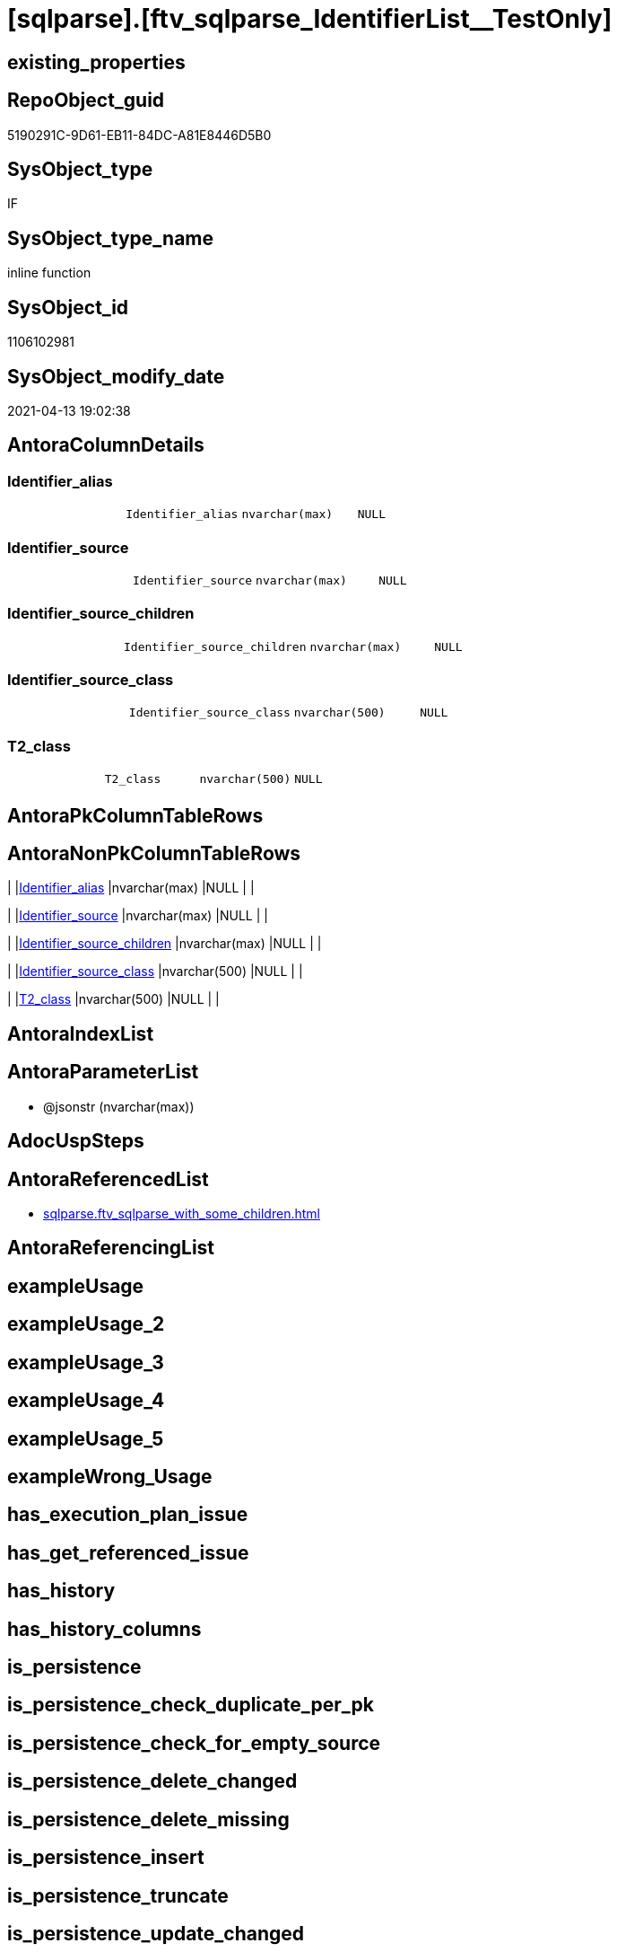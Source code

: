 = [sqlparse].[ftv_sqlparse_IdentifierList__TestOnly]

== existing_properties

// tag::existing_properties[]
:ExistsProperty--antorareferencedlist:
:ExistsProperty--referencedobjectlist:
:ExistsProperty--sql_modules_definition:
:ExistsProperty--AntoraParameterList:
:ExistsProperty--Columns:
// end::existing_properties[]

== RepoObject_guid

// tag::RepoObject_guid[]
5190291C-9D61-EB11-84DC-A81E8446D5B0
// end::RepoObject_guid[]

== SysObject_type

// tag::SysObject_type[]
IF
// end::SysObject_type[]

== SysObject_type_name

// tag::SysObject_type_name[]
inline function
// end::SysObject_type_name[]

== SysObject_id

// tag::SysObject_id[]
1106102981
// end::SysObject_id[]

== SysObject_modify_date

// tag::SysObject_modify_date[]
2021-04-13 19:02:38
// end::SysObject_modify_date[]

== AntoraColumnDetails

// tag::AntoraColumnDetails[]
[[column-Identifier_alias]]
=== Identifier_alias

[cols="d,m,m,m,m,d"]
|===
|
|Identifier_alias
|nvarchar(max)
|NULL
|
|
|===


[[column-Identifier_source]]
=== Identifier_source

[cols="d,m,m,m,m,d"]
|===
|
|Identifier_source
|nvarchar(max)
|NULL
|
|
|===


[[column-Identifier_source_children]]
=== Identifier_source_children

[cols="d,m,m,m,m,d"]
|===
|
|Identifier_source_children
|nvarchar(max)
|NULL
|
|
|===


[[column-Identifier_source_class]]
=== Identifier_source_class

[cols="d,m,m,m,m,d"]
|===
|
|Identifier_source_class
|nvarchar(500)
|NULL
|
|
|===


[[column-T2_class]]
=== T2_class

[cols="d,m,m,m,m,d"]
|===
|
|T2_class
|nvarchar(500)
|NULL
|
|
|===


// end::AntoraColumnDetails[]

== AntoraPkColumnTableRows

// tag::AntoraPkColumnTableRows[]





// end::AntoraPkColumnTableRows[]

== AntoraNonPkColumnTableRows

// tag::AntoraNonPkColumnTableRows[]
|
|<<column-Identifier_alias>>
|nvarchar(max)
|NULL
|
|

|
|<<column-Identifier_source>>
|nvarchar(max)
|NULL
|
|

|
|<<column-Identifier_source_children>>
|nvarchar(max)
|NULL
|
|

|
|<<column-Identifier_source_class>>
|nvarchar(500)
|NULL
|
|

|
|<<column-T2_class>>
|nvarchar(500)
|NULL
|
|

// end::AntoraNonPkColumnTableRows[]

== AntoraIndexList

// tag::AntoraIndexList[]

// end::AntoraIndexList[]

== AntoraParameterList

// tag::AntoraParameterList[]
* @jsonstr (nvarchar(max))
// end::AntoraParameterList[]

== AdocUspSteps

// tag::adocuspsteps[]

// end::adocuspsteps[]


== AntoraReferencedList

// tag::antorareferencedlist[]
* xref:sqlparse.ftv_sqlparse_with_some_children.adoc[]
// end::antorareferencedlist[]


== AntoraReferencingList

// tag::antorareferencinglist[]

// end::antorareferencinglist[]


== exampleUsage

// tag::exampleusage[]

// end::exampleusage[]


== exampleUsage_2

// tag::exampleusage_2[]

// end::exampleusage_2[]


== exampleUsage_3

// tag::exampleusage_3[]

// end::exampleusage_3[]


== exampleUsage_4

// tag::exampleusage_4[]

// end::exampleusage_4[]


== exampleUsage_5

// tag::exampleusage_5[]

// end::exampleusage_5[]


== exampleWrong_Usage

// tag::examplewrong_usage[]

// end::examplewrong_usage[]


== has_execution_plan_issue

// tag::has_execution_plan_issue[]

// end::has_execution_plan_issue[]


== has_get_referenced_issue

// tag::has_get_referenced_issue[]

// end::has_get_referenced_issue[]


== has_history

// tag::has_history[]

// end::has_history[]


== has_history_columns

// tag::has_history_columns[]

// end::has_history_columns[]


== is_persistence

// tag::is_persistence[]

// end::is_persistence[]


== is_persistence_check_duplicate_per_pk

// tag::is_persistence_check_duplicate_per_pk[]

// end::is_persistence_check_duplicate_per_pk[]


== is_persistence_check_for_empty_source

// tag::is_persistence_check_for_empty_source[]

// end::is_persistence_check_for_empty_source[]


== is_persistence_delete_changed

// tag::is_persistence_delete_changed[]

// end::is_persistence_delete_changed[]


== is_persistence_delete_missing

// tag::is_persistence_delete_missing[]

// end::is_persistence_delete_missing[]


== is_persistence_insert

// tag::is_persistence_insert[]

// end::is_persistence_insert[]


== is_persistence_truncate

// tag::is_persistence_truncate[]

// end::is_persistence_truncate[]


== is_persistence_update_changed

// tag::is_persistence_update_changed[]

// end::is_persistence_update_changed[]


== is_repo_managed

// tag::is_repo_managed[]

// end::is_repo_managed[]


== microsoft_database_tools_support

// tag::microsoft_database_tools_support[]

// end::microsoft_database_tools_support[]


== MS_Description

// tag::ms_description[]

// end::ms_description[]


== persistence_source_RepoObject_fullname

// tag::persistence_source_repoobject_fullname[]

// end::persistence_source_repoobject_fullname[]


== persistence_source_RepoObject_fullname2

// tag::persistence_source_repoobject_fullname2[]

// end::persistence_source_repoobject_fullname2[]


== persistence_source_RepoObject_guid

// tag::persistence_source_repoobject_guid[]

// end::persistence_source_repoobject_guid[]


== persistence_source_RepoObject_xref

// tag::persistence_source_repoobject_xref[]

// end::persistence_source_repoobject_xref[]


== pk_index_guid

// tag::pk_index_guid[]

// end::pk_index_guid[]


== pk_IndexPatternColumnDatatype

// tag::pk_indexpatterncolumndatatype[]

// end::pk_indexpatterncolumndatatype[]


== pk_IndexPatternColumnName

// tag::pk_indexpatterncolumnname[]

// end::pk_indexpatterncolumnname[]


== pk_IndexSemanticGroup

// tag::pk_indexsemanticgroup[]

// end::pk_indexsemanticgroup[]


== ReferencedObjectList

// tag::referencedobjectlist[]
* [sqlparse].[ftv_sqlparse_with_some_children]
// end::referencedobjectlist[]


== usp_persistence_RepoObject_guid

// tag::usp_persistence_repoobject_guid[]

// end::usp_persistence_repoobject_guid[]


== UspExamples

// tag::uspexamples[]

// end::uspexamples[]


== UspParameters

// tag::uspparameters[]

// end::uspparameters[]


== sql_modules_definition

// tag::sql_modules_definition[]
[source,sql]
----
/*
soure

SELECT
       [T1].[RepoObject_guid]
     , [T1].[key]
     , [T1].[SysObject_fullname]
     , [T1].[RowNumber_per_Object]
     , [T1].[class]
       --, [T1].[is_group]
       --, [T1].[is_keyword]
       --, [T1].[is_whitespace]
     , [T1].[normalized]
       --, [T1].[children]
     , [T2_class] = [T2].[class]
     , [Identifier_alias] = CASE [T2].[class]
                                WHEN 'Identifier'
                                THEN CASE
                                         WHEN [T2].[child1_normalized] = 'AS'
                                         THEN [T2].[child2_normalized]
                                         WHEN [T2].[child3_normalized] = 'AS'
                                         THEN [T2].[child4_normalized]
                                     END
                                WHEN 'Comparison'
                                THEN CASE
                                         WHEN [T2].[child1_normalized] = '='
                                         THEN [T2].[child0_normalized]
                                     END
                            END
     , [Identifier_source] = CASE [T2].[class]
                                 WHEN 'Identifier'
                                 THEN CASE [T2].[child0_class]
                                          WHEN 'Token'
                                          THEN [T2].[normalized]
                                          WHEN 'Function'
                                          THEN [T2].[child0_normalized]
                                      END
                                 WHEN 'Comparison'
                                 THEN CASE
                                          WHEN [T2].[child1_normalized] = '='
                                          THEN [T2].[child2_normalized]
                                      END
                             END
     , [Identifier_source_class] = CASE [T2].[class]
                                       WHEN 'Identifier'
                                       THEN CASE [T2].[child0_class]
                                                WHEN 'Token'
                                                THEN [T2].[class]
                                                WHEN 'Function'
                                                THEN [T2].[child0_class]
                                            END
                                       WHEN 'Comparison'
                                       THEN CASE
                                                WHEN [T2].[child1_normalized] = '='
                                                THEN [T2].[child2_class]
                                            END
                                   END
     , [Identifier_source_children] = CASE [T2].[class]
                                          WHEN 'Identifier'
                                          THEN CASE [T2].[child0_class]
                                                   WHEN 'Token'
                                                   THEN [T2].[children]
                                                   WHEN 'Function'
                                                   THEN [T2].[child0_children]
                                               END
                                          WHEN 'Comparison'
                                          THEN CASE
                                                   WHEN [T2].[child1_normalized] = '='
                                                   THEN [T2].[child2_children]
                                               END
                                      END
     , [T2].[json_key]
     , [T2].[is_group]
     , [T2].[is_keyword]
     , [T2].[is_whitespace]
     , [T2].[normalized]
     , [T2].[children]
     , [T2].[child0_class]
     , [T2].[child0_is_group]
     , [T2].[child0_is_keyword]
     , [T2].[child0_is_whitespace]
     , [T2].[child0_normalized]
     , [T2].[child0_children]
     , [T2].[child1_class]
     , [T2].[child1_is_group]
     , [T2].[child1_is_keyword]
     , [T2].[child1_is_whitespace]
     , [T2].[child1_normalized]
     , [T2].[child1_children]
     , [T2].[child2_class]
     , [T2].[child2_is_group]
     , [T2].[child2_is_keyword]
     , [T2].[child2_is_whitespace]
     , [T2].[child2_normalized]
     , [T2].[child2_children]
     , [T2].[child3_class]
     , [T2].[child3_is_group]
     , [T2].[child3_is_keyword]
     , [T2].[child3_is_whitespace]
     , [T2].[child3_normalized]
     , [T2].[child3_children]
     , [T2].[child4_class]
     , [T2].[child4_is_group]
     , [T2].[child4_is_keyword]
     , [T2].[child4_is_whitespace]
     , [T2].[child4_normalized]
     , [T2].[child4_children]
FROM
     [repo].[RepoObject__sql_modules_20_statement_children] AS T1
     CROSS APPLY
     [repo].[ftv_sqlparse_with_some_children](T1.children) AS T2
WHERE  [T1].[class] = 'IdentifierList'
       AND [T2].[class] IN
                           (
                           'Identifier' , 'Comparison'
                           )



test:

declare @jsonstr nvarchar(max)
set @jsonstr =
'
[{"class": "Identifier", "ttype": null, "is_group": true, "str": "s.SupplierID", "normalized": "s.SupplierID", "is_keyword": false, "is_whitespace": false, "children": [{"class": "Token", "ttype": ["Name"], "is_group": false, "str": "s", "normalized": "s", "is_keyword": false, "is_whitespace": false, "children": []}, {"class": "Token", "ttype": ["Punctuation"], "is_group": false, "str": ".", "normalized": ".", "is_keyword": false, "is_whitespace": false, "children": []}, {"class": "Token", "ttype": ["Name"], "is_group": false, "str": "SupplierID", "normalized": "SupplierID", "is_keyword": false, "is_whitespace": false, "children": []}]}, {"class": "Token", "ttype": ["Punctuation"], "is_group": false, "str": ",", "normalized": ",", "is_keyword": false, "is_whitespace": false, "children": []}, {"class": "Identifier", "ttype": null, "is_group": true, "str": "s.SupplierName", "normalized": "s.SupplierName", "is_keyword": false, "is_whitespace": false, "children": [{"class": "Token", "ttype": ["Name"], "is_group": false, "str": "s", "normalized": "s", "is_keyword": false, "is_whitespace": false, "children": []}, {"class": "Token", "ttype": ["Punctuation"], "is_group": false, "str": ".", "normalized": ".", "is_keyword": false, "is_whitespace": false, "children": []}, {"class": "Token", "ttype": ["Name"], "is_group": false, "str": "SupplierName", "normalized": "SupplierName", "is_keyword": false, "is_whitespace": false, "children": []}]}, {"class": "Token", "ttype": ["Punctuation"], "is_group": false, "str": ",", "normalized": ",", "is_keyword": false, "is_whitespace": false, "children": []}, {"class": "Identifier", "ttype": null, "is_group": true, "str": "sc.SupplierCategoryName", "normalized": "sc.SupplierCategoryName", "is_keyword": false, "is_whitespace": false, "children": [{"class": "Token", "ttype": ["Name"], "is_group": false, "str": "sc", "normalized": "sc", "is_keyword": false, "is_whitespace": false, "children": []}, {"class": "Token", "ttype": ["Punctuation"], "is_group": false, "str": ".", "normalized": ".", "is_keyword": false, "is_whitespace": false, "children": []}, {"class": "Token", "ttype": ["Name"], "is_group": false, "str": "SupplierCategoryName", "normalized": "SupplierCategoryName", "is_keyword": false, "is_whitespace": false, "children": []}]}, {"class": "Token", "ttype": ["Punctuation"], "is_group": false, "str": ",", "normalized": ",", "is_keyword": false, "is_whitespace": false, "children": []}, {"class": "Identifier", "ttype": null, "is_group": true, "str": "pp.FullName AS PrimaryContact", "normalized": "pp.FullName", "is_keyword": false, "is_whitespace": false, "children": [{"class": "Token", "ttype": ["Name"], "is_group": false, "str": "pp", "normalized": "pp", "is_keyword": false, "is_whitespace": false, "children": []}, {"class": "Token", "ttype": ["Punctuation"], "is_group": false, "str": ".", "normalized": ".", "is_keyword": false, "is_whitespace": false, "children": []}, {"class": "Token", "ttype": ["Name"], "is_group": false, "str": "FullName", "normalized": "FullName", "is_keyword": false, "is_whitespace": false, "children": []}, {"class": "Token", "ttype": ["Keyword"], "is_group": false, "str": "AS", "normalized": "AS", "is_keyword": true, "is_whitespace": false, "children": []}, {"class": "Identifier", "ttype": null, "is_group": true, "str": "PrimaryContact", "normalized": "PrimaryContact", "is_keyword": false, "is_whitespace": false, "children": [{"class": "Token", "ttype": ["Name"], "is_group": false, "str": "PrimaryContact", "normalized": "PrimaryContact", "is_keyword": false, "is_whitespace": false, "children": []}]}]}, {"class": "Token", "ttype": ["Punctuation"], "is_group": false, "str": ",", "normalized": ",", "is_keyword": false, "is_whitespace": false, "children": []}, {"class": "Identifier", "ttype": null, "is_group": true, "str": "ap.FullName AS AlternateContact", "normalized": "ap.FullName", "is_keyword": false, "is_whitespace": false, "children": [{"class": "Token", "ttype": ["Name"], "is_group": false, "str": "ap", "normalized": "ap", "is_keyword": false, "is_whitespace": false, "children": []}, {"class": "Token", "ttype": ["Punctuation"], "is_group": false, "str": ".", "normalized": ".", "is_keyword": false, "is_whitespace": false, "children": []}, {"class": "Token", "ttype": ["Name"], "is_group": false, "str": "FullName", "normalized": "FullName", "is_keyword": false, "is_whitespace": false, "children": []}, {"class": "Token", "ttype": ["Keyword"], "is_group": false, "str": "AS", "normalized": "AS", "is_keyword": true, "is_whitespace": false, "children": []}, {"class": "Identifier", "ttype": null, "is_group": true, "str": "AlternateContact", "normalized": "AlternateContact", "is_keyword": false, "is_whitespace": false, "children": [{"class": "Token", "ttype": ["Name"], "is_group": false, "str": "AlternateContact", "normalized": "AlternateContact", "is_keyword": false, "is_whitespace": false, "children": []}]}]}, {"class": "Token", "ttype": ["Punctuation"], "is_group": false, "str": ",", "normalized": ",", "is_keyword": false, "is_whitespace": false, "children": []}, {"class": "Identifier", "ttype": null, "is_group": true, "str": "s.PhoneNumber", "normalized": "s.PhoneNumber", "is_keyword": false, "is_whitespace": false, "children": [{"class": "Token", "ttype": ["Name"], "is_group": false, "str": "s", "normalized": "s", "is_keyword": false, "is_whitespace": false, "children": []}, {"class": "Token", "ttype": ["Punctuation"], "is_group": false, "str": ".", "normalized": ".", "is_keyword": false, "is_whitespace": false, "children": []}, {"class": "Token", "ttype": ["Name"], "is_group": false, "str": "PhoneNumber", "normalized": "PhoneNumber", "is_keyword": false, "is_whitespace": false, "children": []}]}, {"class": "Token", "ttype": ["Punctuation"], "is_group": false, "str": ",", "normalized": ",", "is_keyword": false, "is_whitespace": false, "children": []}, {"class": "Identifier", "ttype": null, "is_group": true, "str": "s.FaxNumber", "normalized": "s.FaxNumber", "is_keyword": false, "is_whitespace": false, "children": [{"class": "Token", "ttype": ["Name"], "is_group": false, "str": "s", "normalized": "s", "is_keyword": false, "is_whitespace": false, "children": []}, {"class": "Token", "ttype": ["Punctuation"], "is_group": false, "str": ".", "normalized": ".", "is_keyword": false, "is_whitespace": false, "children": []}, {"class": "Token", "ttype": ["Name"], "is_group": false, "str": "FaxNumber", "normalized": "FaxNumber", "is_keyword": false, "is_whitespace": false, "children": []}]}, {"class": "Token", "ttype": ["Punctuation"], "is_group": false, "str": ",", "normalized": ",", "is_keyword": false, "is_whitespace": false, "children": []}, {"class": "Identifier", "ttype": null, "is_group": true, "str": "s.WebsiteURL", "normalized": "s.WebsiteURL", "is_keyword": false, "is_whitespace": false, "children": [{"class": "Token", "ttype": ["Name"], "is_group": false, "str": "s", "normalized": "s", "is_keyword": false, "is_whitespace": false, "children": []}, {"class": "Token", "ttype": ["Punctuation"], "is_group": false, "str": ".", "normalized": ".", "is_keyword": false, "is_whitespace": false, "children": []}, {"class": "Token", "ttype": ["Name"], "is_group": false, "str": "WebsiteURL", "normalized": "WebsiteURL", "is_keyword": false, "is_whitespace": false, "children": []}]}, {"class": "Token", "ttype": ["Punctuation"], "is_group": false, "str": ",", "normalized": ",", "is_keyword": false, "is_whitespace": false, "children": []}, {"class": "Identifier", "ttype": null, "is_group": true, "str": "dm.DeliveryMethodName AS DeliveryMethod", "normalized": "dm.DeliveryMethodName", "is_keyword": false, "is_whitespace": false, "children": [{"class": "Token", "ttype": ["Name"], "is_group": false, "str": "dm", "normalized": "dm", "is_keyword": false, "is_whitespace": false, "children": []}, {"class": "Token", "ttype": ["Punctuation"], "is_group": false, "str": ".", "normalized": ".", "is_keyword": false, "is_whitespace": false, "children": []}, {"class": "Token", "ttype": ["Name"], "is_group": false, "str": "DeliveryMethodName", "normalized": "DeliveryMethodName", "is_keyword": false, "is_whitespace": false, "children": []}, {"class": "Token", "ttype": ["Keyword"], "is_group": false, "str": "AS", "normalized": "AS", "is_keyword": true, "is_whitespace": false, "children": []}, {"class": "Identifier", "ttype": null, "is_group": true, "str": "DeliveryMethod", "normalized": "DeliveryMethod", "is_keyword": false, "is_whitespace": false, "children": [{"class": "Token", "ttype": ["Name"], "is_group": false, "str": "DeliveryMethod", "normalized": "DeliveryMethod", "is_keyword": false, "is_whitespace": false, "children": []}]}]}, {"class": "Token", "ttype": ["Punctuation"], "is_group": false, "str": ",", "normalized": ",", "is_keyword": false, "is_whitespace": false, "children": []}, {"class": "Identifier", "ttype": null, "is_group": true, "str": "c.CityName AS CityName", "normalized": "c.CityName", "is_keyword": false, "is_whitespace": false, "children": [{"class": "Token", "ttype": ["Name"], "is_group": false, "str": "c", "normalized": "c", "is_keyword": false, "is_whitespace": false, "children": []}, {"class": "Token", "ttype": ["Punctuation"], "is_group": false, "str": ".", "normalized": ".", "is_keyword": false, "is_whitespace": false, "children": []}, {"class": "Token", "ttype": ["Name"], "is_group": false, "str": "CityName", "normalized": "CityName", "is_keyword": false, "is_whitespace": false, "children": []}, {"class": "Token", "ttype": ["Keyword"], "is_group": false, "str": "AS", "normalized": "AS", "is_keyword": true, "is_whitespace": false, "children": []}, {"class": "Identifier", "ttype": null, "is_group": true, "str": "CityName", "normalized": "CityName", "is_keyword": false, "is_whitespace": false, "children": [{"class": "Token", "ttype": ["Name"], "is_group": false, "str": "CityName", "normalized": "CityName", "is_keyword": false, "is_whitespace": false, "children": []}]}]}, {"class": "Token", "ttype": ["Punctuation"], "is_group": false, "str": ",", "normalized": ",", "is_keyword": false, "is_whitespace": false, "children": []}, {"class": "Identifier", "ttype": null, "is_group": true, "str": "s.DeliveryLocation AS DeliveryLocation", "normalized": "s.DeliveryLocation", "is_keyword": false, "is_whitespace": false, "children": [{"class": "Token", "ttype": ["Name"], "is_group": false, "str": "s", "normalized": "s", "is_keyword": false, "is_whitespace": false, "children": []}, {"class": "Token", "ttype": ["Punctuation"], "is_group": false, "str": ".", "normalized": ".", "is_keyword": false, "is_whitespace": false, "children": []}, {"class": "Token", "ttype": ["Name"], "is_group": false, "str": "DeliveryLocation", "normalized": "DeliveryLocation", "is_keyword": false, "is_whitespace": false, "children": []}, {"class": "Token", "ttype": ["Keyword"], "is_group": false, "str": "AS", "normalized": "AS", "is_keyword": true, "is_whitespace": false, "children": []}, {"class": "Identifier", "ttype": null, "is_group": true, "str": "DeliveryLocation", "normalized": "DeliveryLocation", "is_keyword": false, "is_whitespace": false, "children": [{"class": "Token", "ttype": ["Name"], "is_group": false, "str": "DeliveryLocation", "normalized": "DeliveryLocation", "is_keyword": false, "is_whitespace": false, "children": []}]}]}, {"class": "Token", "ttype": ["Punctuation"], "is_group": false, "str": ",", "normalized": ",", "is_keyword": false, "is_whitespace": false, "children": []}, {"class": "Identifier", "ttype": null, "is_group": true, "str": "s.SupplierReference", "normalized": "s.SupplierReference", "is_keyword": false, "is_whitespace": false, "children": [{"class": "Token", "ttype": ["Name"], "is_group": false, "str": "s", "normalized": "s", "is_keyword": false, "is_whitespace": false, "children": []}, {"class": "Token", "ttype": ["Punctuation"], "is_group": false, "str": ".", "normalized": ".", "is_keyword": false, "is_whitespace": false, "children": []}, {"class": "Token", "ttype": ["Name"], "is_group": false, "str": "SupplierReference", "normalized": "SupplierReference", "is_keyword": false, "is_whitespace": false, "children": []}]}]
'
select *
    FROM
         OPENJSON(@jsonstr) AS j1

select * from [repo].[ftv_sqlparse_IdentifierList](@jsonstr)

select *
FROM
     [repo].[RepoObject__sql_modules_20_statement_children] AS T1
     CROSS APPLY
     [repo].[ftv_sqlparse_IdentifierList](T1.children) AS T2
WHERE  [T1].[class] = 'IdentifierList'
and isjson(T1.children) = 1



*/
--@jsonstr should be 'children' element of en entry class IdentifierList
CREATE Function [sqlparse].ftv_sqlparse_IdentifierList__TestOnly
(
    @jsonstr NVarchar(Max)
)
Returns Table
As
Return
(
    Select
        --j1.*
        --,
        --  [T1].[RepoObject_guid]
        --, [T1].[key]
        --, [T1].[SysObject_fullname]
        --, [T1].[RowNumber_per_Object]
        --, [T1].[class]
        --  --, [T1].[is_group]
        --  --, [T1].[is_keyword]
        --  --, [T1].[is_whitespace]
        --, [T1].[normalized]
        --  --, [T1].[children]
        --, 
        T2_class                   = T2.class
      , Identifier_alias           = Case T2.class
                                         When 'Identifier'
                                             Then
                                             Case
                                                 When T2.child1_normalized = 'AS'
                                                     Then
                                                     T2.child2_normalized
                                                 When T2.child3_normalized = 'AS'
                                                     Then
                                                     T2.child4_normalized
                                             End
                                         When 'Comparison'
                                             Then
                                             Case
                                                 When T2.child1_normalized = '='
                                                     Then
                                                     T2.child0_normalized
                                             End
                                     End
      , Identifier_source          = Case T2.class
                                         When 'Identifier'
                                             Then
                                             Case T2.child0_class
                                                 When 'Token'
                                                     Then
                                                     T2.normalized
                                                 When 'Function'
                                                     Then
                                                     T2.child0_normalized
                                             End
                                         When 'Comparison'
                                             Then
                                             Case
                                                 When T2.child1_normalized = '='
                                                     Then
                                                     T2.child2_normalized
                                             End
                                     End
      , Identifier_source_class    = Case T2.class
                                         When 'Identifier'
                                             Then
                                             Case T2.child0_class
                                                 When 'Token'
                                                     Then
                                                     T2.class
                                                 When 'Function'
                                                     Then
                                                     T2.child0_class
                                             End
                                         When 'Comparison'
                                             Then
                                             Case
                                                 When T2.child1_normalized = '='
                                                     Then
                                                     T2.child2_class
                                             End
                                     End
      , Identifier_source_children = Case T2.class
                                         When 'Identifier'
                                             Then
                                             Case T2.child0_class
                                                 When 'Token'
                                                     Then
                                                     T2.children
                                                 When 'Function'
                                                     Then
                                                     T2.child0_children
                                             End
                                         When 'Comparison'
                                             Then
                                             Case
                                                 When T2.child1_normalized = '='
                                                     Then
                                                     T2.child2_children
                                             End
                                     End
    --     , [T2].[json_key]
    --     , [T2].[is_group]
    --     , [T2].[is_keyword]
    --     , [T2].[is_whitespace]
    --     , [T2].[normalized]
    --     , [T2].[children]
    --     , [T2].[child0_class]
    --     , [T2].[child0_is_group]
    --     , [T2].[child0_is_keyword]
    --     , [T2].[child0_is_whitespace]
    --     , [T2].[child0_normalized]
    --     , [T2].[child0_children]
    --     , [T2].[child1_class]
    --     , [T2].[child1_is_group]
    --     , [T2].[child1_is_keyword]
    --     , [T2].[child1_is_whitespace]
    --     , [T2].[child1_normalized]
    --     , [T2].[child1_children]
    --     , [T2].[child2_class]
    --     , [T2].[child2_is_group]
    --     , [T2].[child2_is_keyword]
    --     , [T2].[child2_is_whitespace]
    --     , [T2].[child2_normalized]
    --     , [T2].[child2_children]
    --     , [T2].[child3_class]
    --     , [T2].[child3_is_group]
    --     , [T2].[child3_is_keyword]
    --     , [T2].[child3_is_whitespace]
    --     , [T2].[child3_normalized]
    --     , [T2].[child3_children]
    --     , [T2].[child4_class]
    --     , [T2].[child4_is_group]
    --     , [T2].[child4_is_keyword]
    --     , [T2].[child4_is_whitespace]
    --     , [T2].[child4_normalized]
    --     , [T2].[child4_children]
    ----FROM
    ----     [repo].[RepoObject__sql_modules_20_statement_children] AS T1
    From --
        --     OPENJSON(@jsonstr) AS j1
        --     CROSS APPLY
        [sqlparse].ftv_sqlparse_with_some_children ( @jsonstr ) As T2
    Where
        T2.class In
        ( 'Identifier', 'Comparison' )
);

----
// end::sql_modules_definition[]


